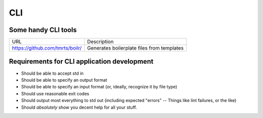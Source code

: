 ===
CLI
===

Some handy CLI tools
--------------------

=============================== ==========================================
URL                             Description
------------------------------- ------------------------------------------
https://github.com/tmrts/boilr/ Generates boilerplate files from templates
=============================== ==========================================

Requirements for CLI application development
--------------------------------------------

- Should be able to accept std in 
- Should be able to specify an output format
- Should be able to specify an input format (or, ideally, recognize it by file type)
- Should use reasonable exit codes
- Should output most everything to std out (including expected "errors" -- Things like lint failures, or the like)
- Should *absolutely* show you decent help for all your stuff.
